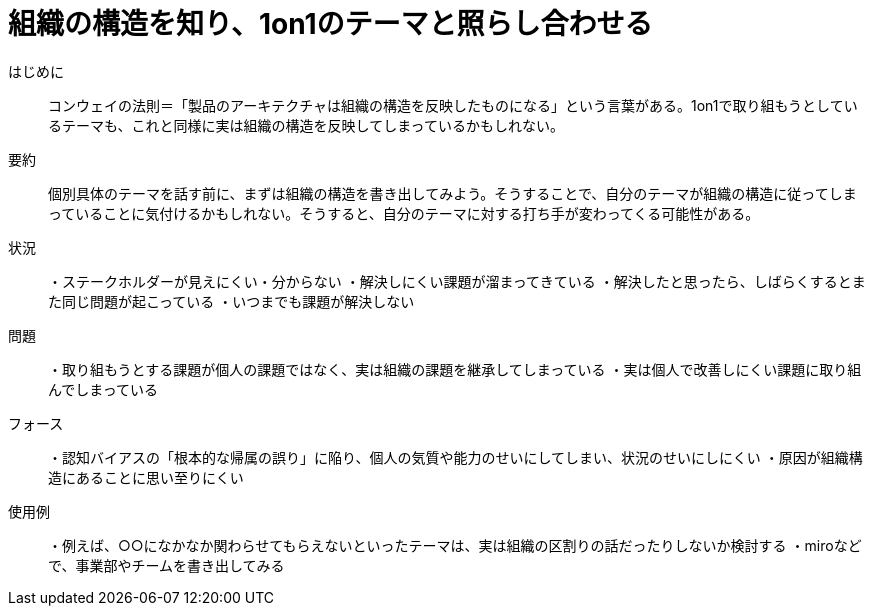 = 組織の構造を知り、1on1のテーマと照らし合わせる

はじめに::
コンウェイの法則＝「製品のアーキテクチャは組織の構造を反映したものになる」という言葉がある。1on1で取り組もうとしているテーマも、これと同様に実は組織の構造を反映してしまっているかもしれない。

要約::
個別具体のテーマを話す前に、まずは組織の構造を書き出してみよう。そうすることで、自分のテーマが組織の構造に従ってしまっていることに気付けるかもしれない。そうすると、自分のテーマに対する打ち手が変わってくる可能性がある。

状況::
・ステークホルダーが見えにくい・分からない
・解決しにくい課題が溜まってきている
・解決したと思ったら、しばらくするとまた同じ問題が起こっている
・いつまでも課題が解決しない

問題::
・取り組もうとする課題が個人の課題ではなく、実は組織の課題を継承してしまっている
・実は個人で改善しにくい課題に取り組んでしまっている


フォース::
・認知バイアスの「根本的な帰属の誤り」に陥り、個人の気質や能力のせいにしてしまい、状況のせいにしにくい
・原因が組織構造にあることに思い至りにくい

使用例::
・例えば、○○になかなか関わらせてもらえないといったテーマは、実は組織の区割りの話だったりしないか検討する
・miroなどで、事業部やチームを書き出してみる



